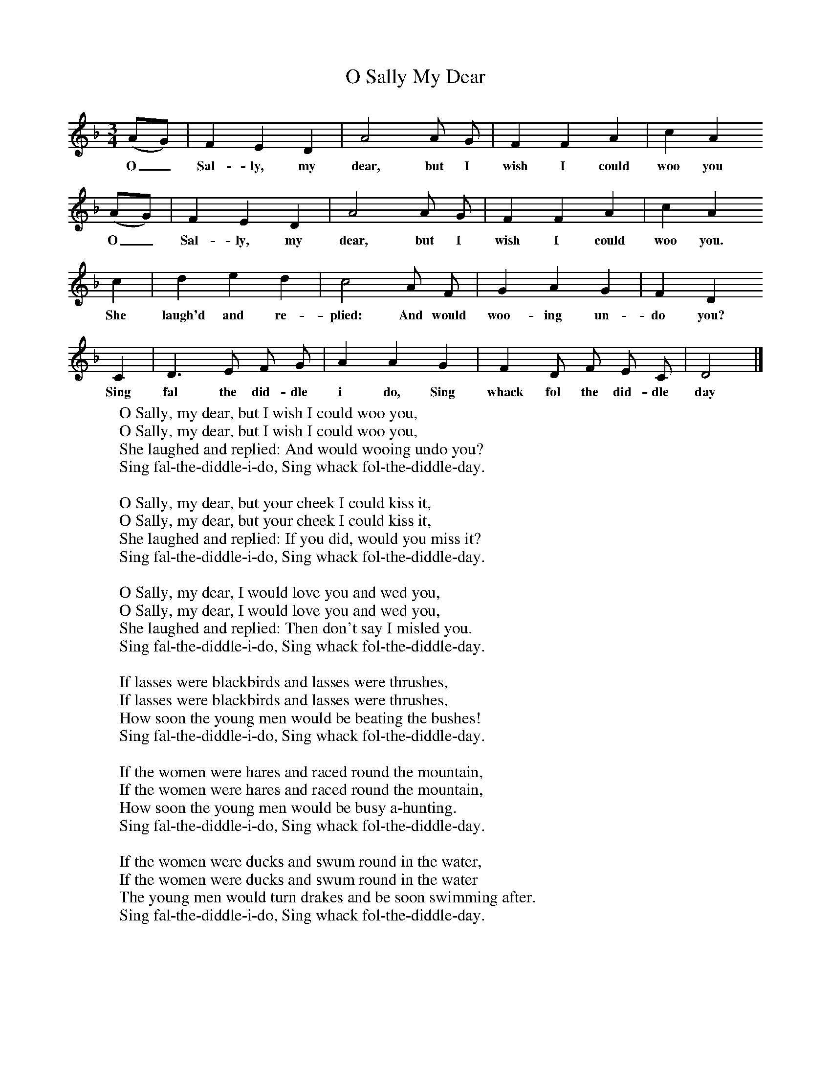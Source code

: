 X:1
T:O Sally My Dear
B:Folk Songs of Somerset (3rd Series), 1906
Z:Cecil Sharp
S:Jack Barnard, Bridgewater
M:3/4     %Meter
L:1/8     %
K:F
(AG) |F2 E2 D2 |A4 A G |F2 F2 A2 | c2 A2
w:O_ Sal-ly, my dear, but I wish I could  woo you
(AG) |F2 E2 D2 |A4 A G |F2 F2 A2 | c2 A2
w:O_ Sal-ly, my dear, but I wish I could woo you.
c2 |d2 e2 d2 |c4 A F |G2 A2 G2 | F2 D2
w: She laugh'd and re-plied: And would woo-ing un-do you?
C2 |D3 E F G |A2 A2 G2 |F2 D F E C | D4  |]
w:Sing fal the did-dle i do, Sing whack fol the did-dle day
W:O Sally, my dear, but I wish I could woo you,
W:O Sally, my dear, but I wish I could woo you,
W:She laughed and replied: And would wooing undo you?
W:Sing fal-the-diddle-i-do, Sing whack fol-the-diddle-day.
W:
W:O Sally, my dear, but your cheek I could kiss it,
W:O Sally, my dear, but your cheek I could kiss it,
W:She laughed and replied: If you did, would you miss it?
W:Sing fal-the-diddle-i-do, Sing whack fol-the-diddle-day.
W:
W:O Sally, my dear, I would love you and wed you,
W:O Sally, my dear, I would love you and wed you,
W:She laughed and replied: Then don't say I misled you.
W:Sing fal-the-diddle-i-do, Sing whack fol-the-diddle-day.
W:
W:If lasses were blackbirds and lasses were thrushes,
W:If lasses were blackbirds and lasses were thrushes,
W:How soon the young men would be beating the bushes!
W:Sing fal-the-diddle-i-do, Sing whack fol-the-diddle-day.
W:
W:If the women were hares and raced round the mountain,
W:If the women were hares and raced round the mountain,
W:How soon the young men would be busy a-hunting.
W:Sing fal-the-diddle-i-do, Sing whack fol-the-diddle-day.
W:
W:If the women were ducks and swum round in the water,
W:If the women were ducks and swum round in the water
W:The young men would turn drakes and be soon swimming after.
W:Sing fal-the-diddle-i-do, Sing whack fol-the-diddle-day.
W:
W:
W:
